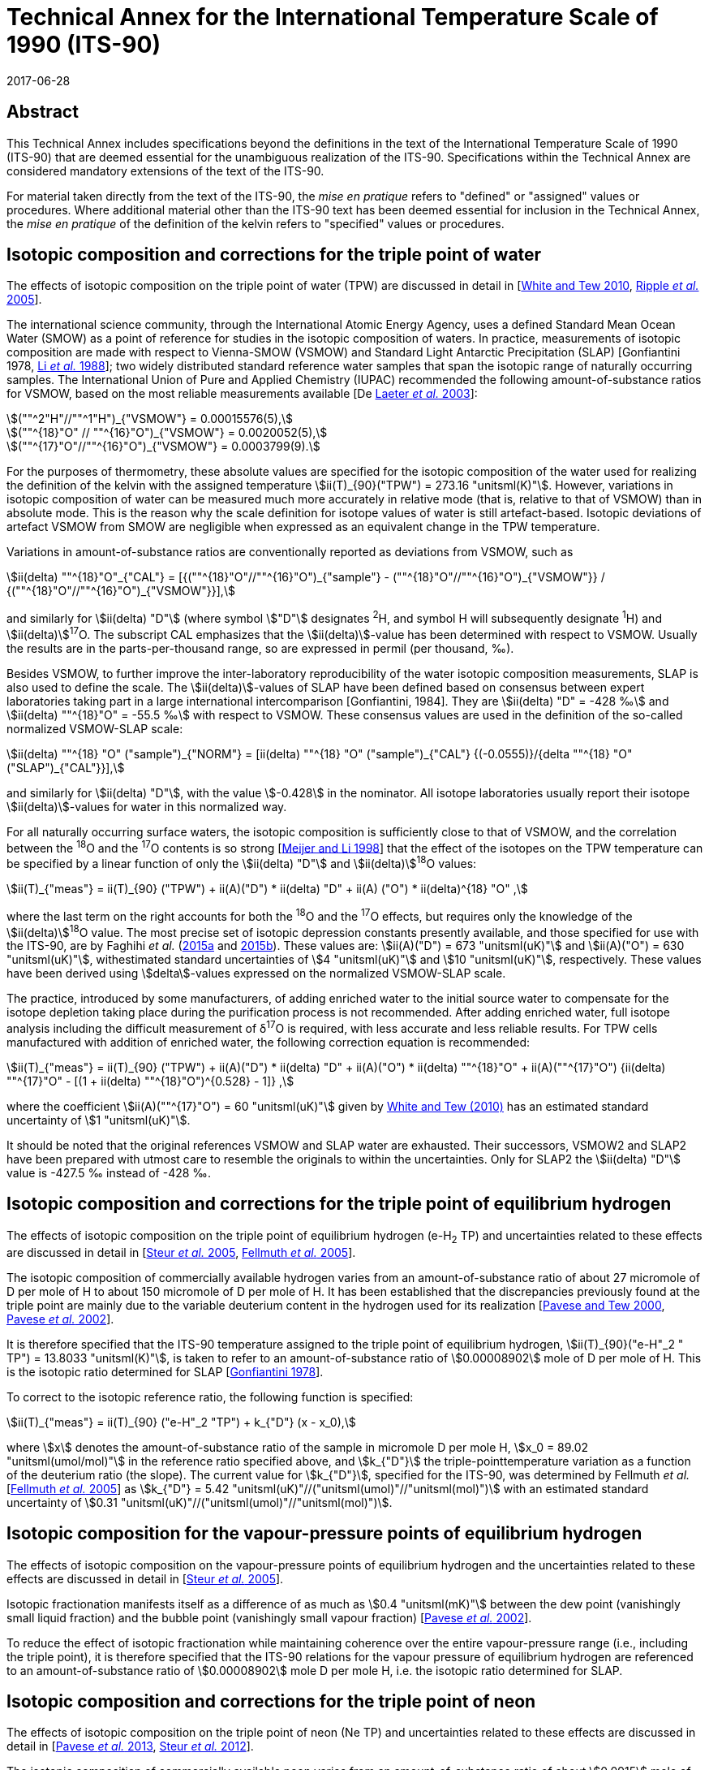 = Technical Annex for the International Temperature Scale of 1990 (ITS-90)
:appendix-id: 1
:partnumber: 1
:edition: 1
:copyright-year: 2017
:revdate: 2017-06-28
:language: en
:title-appendix-en: Technical Annex for the International Temperature Scale of 1990 (ITS-90)
:title-appendix-fr:
:title-en: The International Temperature Scale of 1990 (ITS-90)
:title-fr: Échelle Internationale de Température De 1990 (EIT-90)
:doctype: mise-en-pratique
:parent-document: brochure-its90.adoc
:committee-acronym: CCT
:committee-en: Consultative Committee for Thermometry
:committee-fr: Comité consultatif de thermométrie
:si-aspect: K_k
:docnumber: ITS-90 MEP
:docstage: in-force
:docsubstage: 60
:mn-document-class: bipm
:mn-output-extensions: xml,html,pdf,rxl
:local-cache-only:
:data-uri-image:


[.preface]
== Abstract

This Technical Annex includes specifications beyond the definitions in the text of the International Temperature Scale of 1990 (ITS-90) that are deemed essential for the unambiguous realization of the ITS-90. Specifications within the Technical Annex are considered mandatory extensions of the text of the ITS-90.

For material taken directly from the text of the ITS-90, the _mise en pratique_ refers to "defined" or "assigned" values or procedures. Where additional material other than the ITS-90 text has been deemed essential for inclusion in the Technical Annex, the _mise en pratique_ of the definition of the kelvin refers to "specified" values or procedures.


== Isotopic composition and corrections for the triple point of water

The effects of isotopic composition on the triple point of water (TPW) are discussed in detail in [<<White2010,White and Tew 2010>>, <<Ripple2005,Ripple _et al._ 2005>>].

The international science community, through the International Atomic Energy Agency, uses a defined Standard Mean Ocean Water (SMOW) as a point of reference for studies in the isotopic composition of waters. In practice, measurements of isotopic composition are made with respect to Vienna-SMOW (VSMOW) and Standard Light Antarctic Precipitation (SLAP) [Gonfiantini 1978, <<Li1988,Li _et al._ 1988>>]; two widely distributed standard reference water samples that span the isotopic range of naturally occurring samples. The International Union of Pure and Applied Chemistry (IUPAC) recommended the following amount-of-substance ratios for VSMOW, based on the most reliable measurements available [De <<Laeter2003,Laeter _et al._ 2003>>]:


[stem%unnumbered]
++++
(""^2"H"//""^1"H")_{"VSMOW"} = 0.00015576(5),
++++

[stem%unnumbered]
++++
(""^{18}"O" // ""^{16}"O")_{"VSMOW"} = 0.0020052(5),
++++

[stem%unnumbered]
++++
(""^{17}"O"//""^{16}"O")_{"VSMOW"}  =  0.0003799(9).
++++


For the purposes of thermometry, these absolute values are specified for the isotopic composition of the water used for realizing the definition of the kelvin with the assigned temperature stem:[ii(T)_{90}("TPW") = 273.16 "unitsml(K)"]. However, variations in isotopic composition of water can be measured much more accurately in relative mode (that is, relative to that of VSMOW) than in absolute mode. This is the reason why the scale definition for isotope values of water is still artefact-based. Isotopic deviations of artefact VSMOW from SMOW are negligible when expressed as an equivalent change in the TPW temperature.

Variations in amount-of-substance ratios are conventionally reported as deviations from VSMOW, such as


[stem]
++++
ii(delta) ""^{18}"O"_{"CAL"} = [{(""^{18}"O"//""^{16}"O")_{"sample"} - (""^{18}"O"//""^{16}"O")_{"VSMOW"}} / {(""^{18}"O"//""^{16}"O")_{"VSMOW"}}],
++++


and similarly for stem:[ii(delta) "D"] (where symbol stem:["D"] designates ^2^H, and symbol H will subsequently designate ^1^H) and stem:[ii(delta)]^17^O. The subscript CAL emphasizes that the stem:[ii(delta)]-value has been determined with respect to VSMOW. Usually the results are in the parts-per-thousand range, so are expressed in permil (per thousand, ‰).

Besides VSMOW, to further improve the inter-laboratory reproducibility of the water isotopic composition measurements, SLAP is also used to define the scale. The stem:[ii(delta)]-values of SLAP have been defined based on consensus between expert laboratories taking part in a large international intercomparison [Gonfiantini, 1984]. They are stem:[ii(delta) "D" = -428 ‰] and stem:[ii(delta) ""^{18}"O" = -55.5 ‰] with respect to VSMOW. These consensus values are used in the definition of the so-called normalized VSMOW-SLAP scale:


[stem]
++++
ii(delta) ""^{18} "O" ("sample")_{"NORM"} = [ii(delta) ""^{18} "O" ("sample")_{"CAL"} {(-0.0555)}/{delta ""^{18} "O"("SLAP")_{"CAL"}}],
++++

and similarly for stem:[ii(delta) "D"], with the value stem:[-0.428] in the nominator. All isotope laboratories usually report their isotope stem:[ii(delta)]-values for water in this normalized way.

For all naturally occurring surface waters, the isotopic composition is sufficiently close to that of VSMOW, and the correlation between the ^18^O and the ^17^O contents is so strong [<<Meijer1998,Meijer and Li 1998>>] that the effect of the isotopes on the TPW temperature can be specified by a linear function of only the stem:[ii(delta) "D"] and stem:[ii(delta)]^18^O values:


[stem]
++++
ii(T)_{"meas"} = ii(T)_{90} ("TPW") + ii(A)("D") * ii(delta) "D" + ii(A) ("O") * ii(delta)^{18} "O" ,
++++


where the last term on the right accounts for both the ^18^O and the ^17^O effects, but requires only the knowledge of the stem:[ii(delta)]^18^O value. The most precise set of isotopic depression constants presently available, and those specified for use with the ITS-90, are by Faghihi _et al._ (<<Faghihi2015a,2015a>> and <<Faghihi2015b,2015b>>). These values are: stem:[ii(A)("D") = 673 "unitsml(uK)"] and stem:[ii(A)("O") = 630 "unitsml(uK)"], withestimated standard uncertainties of stem:[4 "unitsml(uK)"] and stem:[10 "unitsml(uK)"], respectively. These values have been derived using stem:[delta]-values expressed on the normalized VSMOW-SLAP scale.

The practice, introduced by some manufacturers, of adding enriched water to the initial source water to compensate for the isotope depletion taking place during the purification process is not recommended. After adding enriched water, full isotope analysis including the difficult measurement of δ^17^O is required, with less accurate and less reliable results. For TPW cells manufactured with addition of enriched water, the following correction equation is recommended:


[stem]
++++
ii(T)_{"meas"} = ii(T)_{90} ("TPW") + ii(A)("D") * ii(delta) "D" + ii(A)("O") * ii(delta) ""^{18}"O" + ii(A)(""^{17}"O") {ii(delta) ""^{17}"O" - [(1 + ii(delta) ""^{18}"O")^{0.528} -  1]} ,
++++


where the coefficient stem:[ii(A)(""^{17}"O") = 60 "unitsml(uK)"] given by <<White2010,White and Tew (2010)>> has an estimated standard uncertainty of stem:[1 "unitsml(uK)"].

It should be noted that the original references VSMOW and SLAP water are exhausted. Their successors, VSMOW2 and SLAP2 have been prepared with utmost care to resemble the originals to within the uncertainties. Only for SLAP2 the stem:[ii(delta) "D"] value is -427.5 ‰ instead of -428 ‰.


== Isotopic composition and corrections for the triple point of equilibrium hydrogen

The effects of isotopic composition on the triple point of equilibrium hydrogen (e-H~2~ TP) and uncertainties related to these effects are discussed in detail in [<<Steur2005,Steur _et al._ 2005>>, <<Fellmuth2005,Fellmuth _et al._ 2005>>].

The isotopic composition of commercially available hydrogen varies from an amount-of-substance ratio of about 27 micromole of D per mole of H to about 150 micromole of D per mole of H. It has been established that the discrepancies previously found at the triple point are mainly due to the variable deuterium content in the hydrogen used for its realization [<<Pavese2000,Pavese and Tew 2000>>, <<Pavese2002,Pavese _et al._ 2002>>].

It is therefore specified that the ITS-90 temperature assigned to the triple point of equilibrium hydrogen, stem:[ii(T)_{90}("e-H"_2 " TP") = 13.8033 "unitsml(K)"], is taken to refer to an amount-of-substance ratio of stem:[0.00008902] mole of D per mole of H. This is the isotopic ratio determined for SLAP [<<Gonfiantini1978,Gonfiantini 1978>>].

To correct to the isotopic reference ratio, the following function is specified:


[stem]
++++
ii(T)_{"meas"} = ii(T)_{90} ("e-H"_2 "TP") + k_{"D"} (x - x_0),
++++


where stem:[x] denotes the amount-of-substance ratio of the sample in micromole D per mole H, stem:[x_0 = 89.02 "unitsml(umol/mol)"] in the reference ratio specified above, and stem:[k_{"D"}] the triple-pointtemperature variation as a function of the deuterium ratio (the slope). The current value for stem:[k_{"D"}], specified for the ITS-90, was determined by Fellmuth _et al._ [<<Fellmuth2005,Fellmuth _et al._ 2005>>] as stem:[k_{"D"} = 5.42 "unitsml(uK)"//("unitsml(umol)"//"unitsml(mol)")] with an estimated standard uncertainty of stem:[0.31 "unitsml(uK)"//("unitsml(umol)"//"unitsml(mol)")].


== Isotopic composition for the vapour-pressure points of equilibrium hydrogen

The effects of isotopic composition on the vapour-pressure points of equilibrium hydrogen and the uncertainties related to these effects are discussed in detail in [<<Steur2005,Steur _et al._ 2005>>].

Isotopic fractionation manifests itself as a difference of as much as stem:[0.4 "unitsml(mK)"] between the dew point (vanishingly small liquid fraction) and the bubble point (vanishingly small vapour fraction) [<<Pavese2002,Pavese _et al._ 2002>>].

To reduce the effect of isotopic fractionation while maintaining coherence over the entire vapour-pressure range (i.e., including the triple point), it is therefore specified that the ITS-90 relations for the vapour pressure of equilibrium hydrogen are referenced to an amount-of-substance ratio of stem:[0.00008902] mole D per mole H, i.e. the isotopic ratio determined for SLAP.


== Isotopic composition and corrections for the triple point of neon

The effects of isotopic composition on the triple point of neon (Ne TP) and uncertainties related to these effects are discussed in detail in [<<Pavese2013,Pavese _et al._ 2013>>, <<Steur2012,Steur _et al._ 2012>>].

The isotopic composition of commercially available neon varies from an amount-of-substance ratio of about stem:[0.0915] mole of ^22^Ne per mole of Ne to about stem:[0.0948] mole of ^22^Ne per mole of Ne, and about stem:[0.0027] mole of ^21^Ne per mole of Ne to about stem:[0.0028] mole of ^21^Ne per mole of Ne. It has been established that the discrepancies previously found at the triple point are mainly due to the variable ^22^Ne content in the neon used for its realization [<<Pavese2008a,Pavese _et al._ 2008a>>, <<Pavese2008b,Pavese _et al._ 2008b>>].

It is therefore specified that the ITS-90 temperature assigned to the triple point of neon, stem:[ii(T)_{90} ("Ne TP") = 24.6651 "unitsml(K)"], is taken to refer to amount-of-substance ratios of stem:[0.0925] mole of ^22^Ne per mole of Ne and stem:[0.0027] mole of ^21^Ne per mole of Ne. This is the IUPAC isotopic composition [<<Wieser2011,Wieser and Coplen 2011>>].

To correct for the isotopic reference ratios, the following function is specified (pseudo-binary approach):


[stem]
++++
ii(T)_{"meas"} = ii(T)_{90}("Ne TP") + k_0 + k_1 (""^{22}x + ""^{21}x//2) + k_2 (""^{22}x + ""^{21}x//2)^2 ,
++++


where ^22^stem:[x] and ^21^stem:[x] denote the amount-of-substance ratios of the sample for ^22^Ne and ^21^Ne, respectively. The current values for the coefficients, specified for the ITS-90, are given by Pavese _et al._ [<<Pavese2013,Pavese _et al._ 2013>>] as stem:[k_0 = -0.01382 "unitsml(K)"], stem:[k_1 = 0.147350 "unitsml(K)"], stem:[k_2 = –0.000779 "unitsml(K)"] (stem:[k_1] and stem:[k_2] are rounded to six decimal figures which influences the correction by less than stem:[1 "unitsml(uK)"]). The estimated standard uncertainty of the slope of the function amounts to stem:[400 "unitsml(uK)"] for a quasi IUPAC isotopic composition, and to stem:[200 "unitsml(uK)"] for a quasi-pure ^20^Ne [<<Steur2012,Steur _et al._ 2012>>]. If the neon fixed point of the ITS-90 is realized via the triple point of ^20^Ne, an uncertainty in stem:[k_0] amounting to stem:[30 "unitsml(uK)"] has also to be considered.


[bibliography]
== References

* [[[De2003,1]]] De Laeter J.R., Böhlke J.K.,De Bièvre P., Hidaka H., Peiser H.S., Rosman K.J.R., Taylor P.D.P., 2003, _Pure Appl. Chem._, *75*, 683-800.

* [[[Faghihi2015a,1]]] Faghihi V., Peruzzi A., Aerts-Bijma A.T., Jansen H.G., Spriensma J.J., van Geel J., Meijer H.A.J., 2015a, _Metrologia_, *52*, 819-826.

* [[[Faghihi2015b,1]]] Faghihi V., Kozicki M., Aerts-Bijma A.T., Jansen H.G., Spriensma J.J., Peruzzi A., Meijer H.A.J., 2015b, _Metrologia_, *52*, 827-834.

* [[[FellmuthB2005,1]]] FellmuthB., Wolber L., Hermier Y., Pavese F., Steur P.P.M., Peroni I., Szmyrka-Grzebyk A., Lipinski L., Tew W.L., Nakano T., Sakurai H., Tamura O., Head D., Hill K.D., Steele A.G., 2005, _Metrologia_, *42*, 171-193.

* [[[Gonfiantini1978,1]]] Gonfiantini R., 1978, _Nature_, *271*, 534-536.

* [[[Gonfiantini2010,1]]] Gonfiantini R., 2010, Report on an advisory group meeting on stable isotope reference samples for geochemical and hydrochemical investigations, _IAEA Report to the Director General_.

* [[[Li1613,1]]] Li W.J., Ni B.L., Jin D.Q., Chang T.L., 1988, _Kexue Tongbao_ (Chinese Science Bulletin), *33*, 1610-1613.

* [[[Meijer1998,1]]] Meijer H.A.J., Li W., 1998, _Isot. Environ. Health Stud._, *34*, 349

* [[[Pavese2000,1]]] Pavese F., Tew W.L., 2000, "On the isotopic composition of commercial hydrogen vs 'natural isotopic composition' and the problems for the ITS-90 definition", Comité Consultatif de Thermométrie, Working Document CCT/2000-19.

* [[[Pavese2001,1]]] Pavese F., Tew W.L., Steele A., 2002 "Archival and theoretical considerations for isotopic dependence in the e-H~2~ fixed points", In: _TEMPMEKO 2001, 8th International Symposium on Temperature and Thermal Measurements in Industry and Science_, eds.Fellmuth _et al._ (VDI/VDE, Berlin), 429-434.

* [[[Pavese2008a,1]]] Pavese F., Fellmuth B., Hill, K.D., Head D., Hermier Y., Lipinski L., Nakano T., Peruzzi A., Sakurai H., Szmyrka-Grzebyk A., Steele A.G., Steur P.P.M., Tamura O., Tew W.L., Valkiers. S., Wolber. L., 2008a, _Int. J. Thermophys._, *29*, 57-66.

* [[[Pavese2008b,1]]] Pavese F., Fellmuth B., Hill K.D., Head D., Hermier Y., Lipinski L., Nakano T., Peruzzi A., Sakurai H., Szmyrka-Grzebyk A., Steele A.G., Steur P.P.M., Tamura O., Tew W.L., Valkiers S., Wolber L., 2008b, "Status of progress towards the determination of the relationship between neon triple-point temperature stem:[ii(T)_{"tp"}] and isotopic amount composition stem:[x]", Comité Consultatif de Thermométrie, Working Document CCT/08-06.

* [[[Pavese2013,1]]] Pavese F., Steur P.P.M., Hermier Y., Hill K.D., Kim J.S., Lipinski L., Nagao K., Nakano T., Peruzzi A., Sparasci F., Szmyrka-Grzebyk A., Tamura O., Tew W.L., Valkiers S., van Geel J., 2013, "Dependence of the Triple Point Temperature of Neon on Isotopic Composition and its Implications for the ITS-90", In: _Temperature: Its Measurement and Control in Science and Industry_, Vol. 8.

* [[[Ripple2005,1]]] Ripple D.C., Gam K.S., Hermier Y., Hill K.D., Rusby R.L., Steele A.G., Steur P.P.M., Stock M., Strouse G.F., White D.R., 2005, "Summary of Facts Relating to Isotopic Effects and the Triple Point of Water: Report of the ad hoc Task Group on the Triple Point of Water", Comité Consultatif de Thermométrie, Working Document CCT/05-07.

* [[[Steur2005,1]]] Steur P.P.M., Fellmuth B., Gam K.S., Hermier Y., Hill K.D., Pokhodun A.I., Ripple D.C., 2005, "Isotopic Effects in the Hydrogen Fixed Points: Report to the CCT", Comité Consultatif de Thermométrie, Working Document CCT/05-06.

* [[[Steur2012,1]]] Steur P.P.M., Pavese F., Fellmuth B., Hermier Y., Hill K.D., Kim J.S., Lipinski L., Nagao K., Nakano T., Peruzzi A., Sparasci F., Szmyrka-Grzebyk A., Tamura O., Tew W.L., Valkiers S., van Geel J., 2012, "Isotopic Effects in the Neon Fixed Point", Comité Consultatif de Thermométrie, Working Document CCT/12-21/rev.

* [[[White2010,1]]] White D.R., Tew W.L., 2010, _Int. J. Thermophys._, *31*, 1644-1653.

* [[[Wieser2011,1]]] Wieser M.E., Coplen T. B., 2011, _Pure Appl. Chem._, *83*, 359-396.

